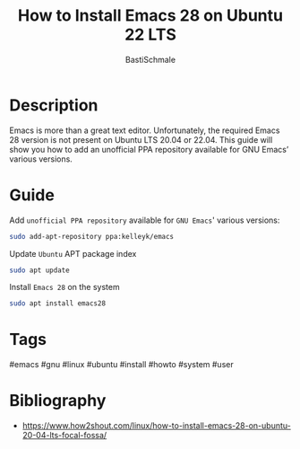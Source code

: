 #+TITLE: How to Install Emacs 28 on Ubuntu 22 LTS
#+AUTHOR: BastiSchmale
#+EMAIL: schmale.basti@gmail.com
#+OPTIONS: toc:nil
#+PROPERTY: header-args:python :tangle ./src/code.py :exports both :results output :noweb yes :async t :session eval
#+PROPERTY: header-args:bash :tangle ./src/code.sh :exports both :results output :noweb yes

#+ATTR_ORG: :width 0.999\textwidth
[[file:./img/thumbnailGH.png]]

* Description

Emacs is more than a great text editor. Unfortunately, the required Emacs 28 version is not present on Ubuntu LTS 20.04 or 22.04. This guide will show you how to add an unofficial PPA repository available for GNU Emacs’ various versions.

* Guide

Add =unofficial PPA repository= available for ~GNU Emacs~' various versions:

#+begin_src bash
sudo add-apt-repository ppa:kelleyk/emacs
#+end_src

Update ~Ubuntu~ APT package index

#+begin_src bash
sudo apt update
#+end_src

Install ~Emacs 28~ on the system

#+begin_src bash
sudo apt install emacs28
#+end_src

* Tags

#emacs #gnu #linux #ubuntu #install #howto #system #user

* Bibliography

- https://www.how2shout.com/linux/how-to-install-emacs-28-on-ubuntu-20-04-lts-focal-fossa/
